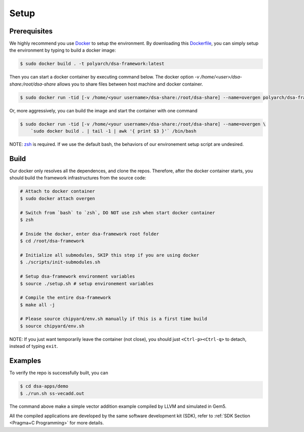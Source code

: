 Setup
=====

Prerequisites
-------------

We highly recommend you use `Docker <https://docs.docker.com/desktop/install/linux-install/>`__ to setup
the environment. By downloading this `Dockerfile <https://github.com/PolyArch/dsa-framework/blob/micro-tutorial/Dockerfile>`__,
you can simply setup the environment by typing to build a docker image:

.. code-block:: shell

     $ sudo docker build . -t polyarch/dsa-framework:latest

Then you can start a docker container by executing command below. The docker option `-v /home/<user>/dsa-share:/root/dsa-share` allows you to share files between 
host machine and docker container.

.. code-block:: shell

        $ sudo docker run -tid [-v /home/<your username>/dsa-share:/root/dsa-share] --name=overgen polyarch/dsa-framework:latest /bin/bash


Or, more aggressively, you can build the image and start the container with one command

.. code-block:: shell

     $ sudo docker run -tid [-v /home/<your username>/dsa-share:/root/dsa-share] --name=overgen \
         `sudo docker build . | tail -1 | awk '{ print $3 }'` /bin/bash

NOTE: `zsh <https://www.zsh.org/>`__ is required. If we use the default bash,
the behaviors of our environement setup script are undesired.


Build
-----

Our docker only resolves all the dependences, and clone the repos. Therefore, after the docker
container starts, you should build the framework infrastructures from the source code:

.. code-block:: shell

     # Attach to docker container
     $ sudo docker attach overgen

     # Switch from `bash` to `zsh`, DO NOT use zsh when start docker container
     $ zsh

     # Inside the docker, enter dsa-framework root folder
     $ cd /root/dsa-framework
      
     # Initialize all submodules, SKIP this step if you are using docker
     $ ./scripts/init-submodules.sh

     # Setup dsa-framework environment variables
     $ source ./setup.sh # setup environement variables
     
     # Compile the entire dsa-framework
     $ make all -j
     
     # Please source chipyard/env.sh manually if this is a first time build
     $ source chipyard/env.sh

NOTE: If you just want temporarily leave the container (not close),
you should just ``<Ctrl-p><Ctrl-q>`` to detach, instead of typing ``exit``.

Examples
--------

To verify the repo is successfully built, you can

.. code-block:: shell

   $ cd dsa-apps/demo
   $ ./run.sh ss-vecadd.out

The command above make a simple vector addition example compiled by LLVM and simulated in Gem5.

All the compiled applications are developed by the same software development kit (SDK),
refer to :ref:`SDK Section <Pragma+C Programming>` for more details.
